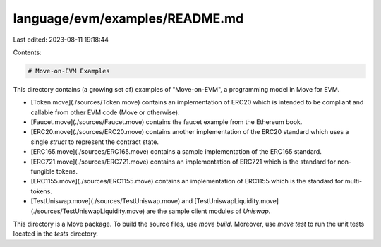 language/evm/examples/README.md
===============================

Last edited: 2023-08-11 19:18:44

Contents:

.. code-block:: md

    # Move-on-EVM Examples

This directory contains (a growing set of) examples of "Move-on-EVM", a programming model in Move for EVM.

- [Token.move](./sources/Token.move) contains an implementation of ERC20 which is intended to be compliant and callable
  from other EVM code (Move or otherwise).
- [Faucet.move](./sources/Faucet.move) contains the faucet example from the Ethereum book.
- [ERC20.move](./sources/ERC20.move) contains another implementation of the ERC20 standard which uses a single `struct` to represent the contract state.
- [ERC165.move](./sources/ERC165.move) contains a sample implementation of the ERC165 standard.
- [ERC721.move](./sources/ERC721.move) contains an implementation of ERC721 which is the standard for non-fungible tokens.
- [ERC1155.move](./sources/ERC1155.move) contains an implementation of ERC1155 which is the standard for multi-tokens.
- [TestUniswap.move](./sources/TestUniswap.move) and [TestUniswapLiquidity.move](./sources/TestUniswapLiquidity.move) are the sample client modules of `Uniswap`.

This directory is a Move package. To build the source files, use `move build`. Moreover, use `move test` to run the unit tests located in the `tests` directory.


